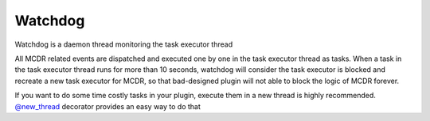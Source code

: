 
Watchdog
=========

Watchdog is a daemon thread monitoring the task executor thread

All MCDR related events are dispatched and executed one by one in the task executor thread as tasks. When a task in the task executor thread runs for more than 10 seconds, watchdog will consider the task executor is blocked and recreate a new task executor for MCDR, so that bad-designed plugin will not able to block the logic of MCDR forever.

If you want to do some time costly tasks in your plugin, execute them in a new thread is highly recommended. `@new_thread <api.html#new-thread>`__ decorator provides an easy way to do that
